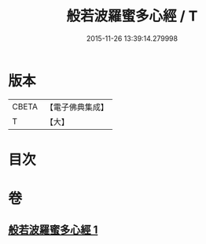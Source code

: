 #+TITLE: 般若波羅蜜多心經 / T
#+DATE: 2015-11-26 13:39:14.279998
* 版本
 |     CBETA|【電子佛典集成】|
 |         T|【大】     |

* 目次
* 卷
** [[file:KR6c0131_001.txt][般若波羅蜜多心經 1]]
